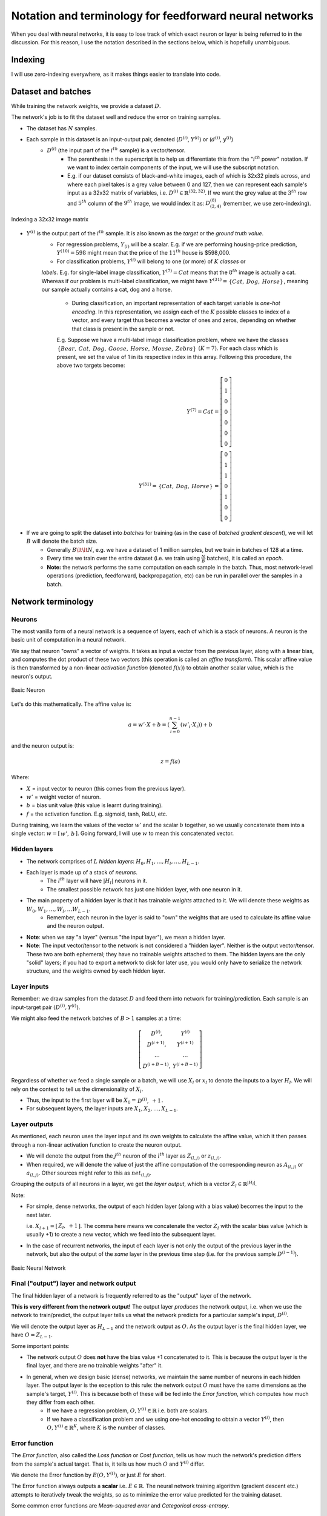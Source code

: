 ===================================================================================================
Notation and terminology for feedforward neural networks
===================================================================================================

When you deal with neural networks, it is easy to lose track of which exact neuron or layer is being referred to in the discussion. For this reason, I use the notation described in the sections below, which is hopefully unambiguous.

Indexing
===================================================================================================


I will use zero-indexing everywhere, as it makes things easier to translate into code.

Dataset and batches
===================================================================================================

While training the network weights, we provide a dataset :math:`D`.

The network's job is to fit the dataset well and reduce the error on training samples.

* The dataset has :math:`N` samples.
* Each sample in this dataset is an input-output pair, denoted \(:math:`D^{(i)}`, :math:`Y^{(i)}`\) or \(:math:`d^{(i)}`, :math:`y^{(i)}`\)
    * :math:`D^{(i)}` \(the input part of the :math:`i^{th}` sample\) is a vector/tensor.
        * The parenthesis in the superscript is to help us differentiate this from the ":math:`i^{th}` power" notation. If we want to index certain components of the input, we will use the subscript notation. 
        * E.g. if our dataset consists of black-and-white images, each of which is 32x32 pixels across, and where each pixel takes is a grey value between 0 and 127, then we can represent each sample's input as a 32x32 matrix of variables, i.e. :math:`D^{(i)} \in \mathbb{R}^{(32, 32)}`. If we want the grey value at the :math:`3^{th}` row and :math:`5^{th}` column of the :math:`9^{th}` image, we would index it as: :math:`D^{(8)}_{(2, 4)}` \(remember, we use zero-indexing\).

.. figure:: /_static/img/neural-networks/basic-feedforward-neural-networks/indexing-a-32x32-image-matrix.png
    :align: center
    :alt: Indexing a 32x32 image matrix

    Indexing a 32x32 image matrix

* :math:`Y^{(i)}` is the output part of the :math:`i^{th}` sample. It is also known as the *target* or the *ground truth value*.
    * For regression problems, :math:`Y_{(i)}` will be a scalar. E.g. if we are performing housing-price prediction, :math:`Y^{(10)} = 598` might mean that the price of the :math:`11^{th}` house is $598,000.
    
    * For classification problems, :math:`Y^{(i)}` will belong to one \(or more\) of :math:`K` *classes* or 
    
    *labels*. E.g. for single-label image classification, :math:`Y^{(7)} = Cat` means that the :math:`8^{th}` image is actually a cat. Whereas if our problem is multi-label classification, we might have :math:`Y^{(31)} = \begin{matrix} \{Cat, & Dog, & Horse\} \end{matrix}`, meaning our sample actually contains a cat, dog and a horse.

        * During classification, an important representation of each target variable is *one-hot encoding*. In this representation, we assign each of the :math:`K` possible classes to index of a vector, and every target thus becomes a vector of ones and zeros, depending on whether that class is present in the sample or not.

        E.g. Suppose we have a multi-label image classification problem, where we have the classes :math:`\begin{matrix} \{Bear, & Cat, & Dog, & Goose, & Horse, & Mouse, & Zebra\} \end{matrix}` :math:`(K = 7)`. For each class which is present, we set the value of 1 in its respective index in this array. Following this procedure, the above two targets become:
          .. math::
        
            Y^{(7)} = Cat 
            = \left[ \begin{matrix} 
              0 \\
              1 \\
              0 \\
              0 \\
              0 \\
              0 \\
              0 
            \end{matrix} \right]
            \\
            Y^{(31)} = \begin{matrix} \{Cat, & Dog, & Horse\} \end{matrix} 
            = \left[ \begin{matrix} 
              0 \\
              1 \\
              1 \\
              0 \\
              1 \\
              0 \\ 
              0 
            \end{matrix} \right]

* If we are going to split the dataset into *batches* for training \(as in the case of *batched gradient descent*\), we will let :math:`B` will denote the batch size.
    * Generally :math:`B \lt\lt N`, e.g. we have a dataset of 1 million samples, but we train in batches of 128 at a time.
    * Every time we train over the entire dataset \(i.e. we train using :math:`\frac{N}{B}` batches\), it is called an *epoch*.
    * **Note:** the network performs the same computation on each sample in the batch. Thus, most network-level operations \(prediction, feedforward, backpropagation, etc\) can be run in parallel over the samples in a batch.


Network terminology
===================================================================================================

Neurons
---------------------------------------------------------------------------------------------------

The most vanilla form of a neural network is a sequence of layers, each of which is a stack of neurons. A neuron is the basic unit of computation in a neural network.

We say that neuron "owns" a vector of weights. It takes as input a vector from the previous layer, along with a linear bias, and computes the dot product of these two vectors \(this operation is called an *affine transform*\). This scalar affine value is then transformed by a non-linear *activation function* \(denoted :math:`f(x)`\) to obtain another scalar value, which is the neuron's output.

.. figure:: /_static/img/neural-networks/basic-feedforward-neural-networks/basic-neuron.png
    :align: center
    :alt: Basic Neuron

    Basic Neuron

Let's do this mathematically. The affine value is:
  .. math::

    a = w' \cdot X + b = \left(\sum_{i=0}^{n-1}(w'_i \cdot X_i) \right) + b

and the neuron output is:
  .. math::

    z = f(a)

Where:

* :math:`X` = input vector to neuron \(this comes from the previous layer\).
* :math:`w'` = weight vector of neuron.
* :math:`b` = bias unit value \(this value is learnt during training\).
* :math:`f` = the activation function. E.g. sigmoid, tanh, ReLU, etc.

During training, we learn the values of the vector :math:`w'` and the scalar :math:`b` together, so we usually concatenate them into a single vector: :math:`w = [\begin{matrix} w',& b \end{matrix}]`. Going forward, I will use :math:`w` to mean this concatenated vector.

Hidden layers
---------------------------------------------------------------------------------------------------

* The network comprises of :math:`L` *hidden layers*: :math:`H_0 , H_1 , \dots , H_l, \dots , H_{L-1}`.
* Each layer is made up of a stack of *neurons*.
    * The :math:`l^{th}` layer will have :math:`|H_l|` neurons in it.
    * The smallest possible network has just one hidden layer, with one neuron in it.
* The main property of a hidden layer is that it has trainable *weights* attached to it. We will denote these weights as :math:`W_0 , W_1 , \dots , W_l , \dots W_{L-1}`.
    * Remember, each neuron in the layer is said to "own" the weights that are used to calculate its affine value and the neuron output.
* **Note**: when we say "a layer" \(versus "the input layer"\), we mean a hidden layer.
* **Note**: The input vector/tensor to the network is not considered a "hidden layer". Neither is the output vector/tensor. These two are both ephemeral; they have no trainable weights attached to them. The hidden layers are the only "solid" layers; if you had to export a network to disk for later use, you would only have to serialize the network structure, and the weights owned by each hidden layer. 


Layer inputs
---------------------------------------------------------------------------------------------------

Remember: we draw samples from the dataset :math:`D` and feed them into network for training/prediction. Each sample is an input-target pair :math:`(D^{(i)}, Y^{(i)})`.

We might also feed the network batches of :math:`B > 1` samples at a time:
  .. math::

    \left[ \begin{matrix}
      D^{(i)}, & Y^{(i)} \\
      D^{(i+1)}, & Y^{(i+1)} \\
      \dots & \dots \\
      D^{(i+B-1)}, & Y^{(i+B-1)}
    \end{matrix} \right]

Regardless of whether we feed a single sample or a batch, we will use :math:`X_l` or :math:`x_l` to denote the inputs to a layer :math:`H_l`. We will rely on the context to tell us the dimensionality of :math:`X_l`.

* Thus, the input to the first layer will be :math:`X_0 = \begin{matrix} D^{(i)}, & +1 \end{matrix}`. 
* For subsequent layers, the layer inputs are :math:`X_1, X_2, \dots, X_{L-1}`.

Layer outputs
---------------------------------------------------------------------------------------------------

As mentioned, each neuron uses the layer input and its own weights to calculate the affine value, which it then passes through a non-linear activation function to create the neuron output.

* We will denote the output from the :math:`j^{th}` neuron of the :math:`l^{th}` layer as :math:`Z_{(l, j)}` or :math:`z_{(l, j)}`.
* When required, we will denote the value of just the affine computation of the corresponding neuron as :math:`A_{(l, j)}` or :math:`a_{(l, j)}`. Other sources might refer to this as :math:`net_{(l, j)}`.

Grouping the outputs of all neurons in a layer, we get the *layer output*, which is a vector :math:`Z_l \in \mathbb{R}^{|H_{l}|}`.

Note:

* For simple, dense networks, the output of each hidden layer \(along with a bias value\) becomes the input to the next later. 

  i.e. :math:`X_{l+1} = [\begin{matrix} Z_{l}, & +1 \end{matrix}]`. The comma here means we concatenate the vector :math:`Z_l` with the scalar bias value \(which is usually +1\) to create a new vector, which we feed into the subsequent layer.

* In the case of recurrent networks, the input of each layer is not only the output of the previous layer in the network, but also the output of the *same* layer in the previous time step \(i.e. for the previous sample :math:`D^{(i-1)}`\).

.. figure:: /_static/img/neural-networks/basic-feedforward-neural-networks/basic-neural-network.png
    :align: center
    :alt: Basic Neural Network

    Basic Neural Network


Final \("output"\) layer and network output
---------------------------------------------------------------------------------------------------

The final hidden layer of a network is frequently referred to as the "output" layer of the network.

**This is very different from the network output!** The output layer *produces* the network output, i.e. when we use the network to train/predict, the output layer tells us what the network predicts for a particular sample's input, :math:`D^{(i)}`.

We will denote the output layer as :math:`H_{L-1}` and the network output as :math:`O`. As the output layer is the final hidden layer, we have :math:`O = Z_{L-1}`.

Some important points:

* The network output :math:`O` does **not** have the bias value +1 concatenated to it. This is because the output layer is the final layer, and there are no trainable weights "after" it.
* In general, when we design basic \(dense\) networks, we maintain the same number of neurons in each hidden layer. The output layer is the exception to this rule: the network output :math:`O` must have the same dimensions as the sample's target, :math:`Y^{(i)}`. This is because both of these will be fed into the *Error function*, which computes how much they differ from each other. 
    * If we have a regression problem, :math:`O, Y^{(i)} \in \mathbb{R}` i.e. both are scalars.
    * If we have a classification problem and we using one-hot encoding to obtain a vector :math:`Y^{(i)}`, then :math:`O, Y^{(i)} \in \mathbb{R}^K`, where :math:`K` is the number of classes.



Error function
---------------------------------------------------------------------------------------------------

The *Error function*, also called the *Loss function* or *Cost function*, tells us how much the network's prediction differs from the sample's actual target. That is, it tells us how much :math:`O` and :math:`Y^{(i)}` differ.

We denote the Error function by :math:`E(O, Y^{(i)})`, or just :math:`E` for short.

The Error function always outputs a **scalar** i.e. :math:`E \in \mathbb{R}`. The neural network training algorithm \(gradient descent etc.\) attempts to iteratively tweak the weights, so as to minimize the error value predicted for the training dataset.

Some common error functions are *Mean-squared error* and *Categorical cross-entropy*.



Example usage of notation and terminology
===================================================================================================

.. figure:: /_static/img/neural-networks/basic-feedforward-neural-networks/basic-neural-network-highlighted.png
    :align: center
    :alt: Basic Neural Network example

    Basic Neural Network example


Let's go apply what we have just learned to the figure above.

We see that:

* :math:`L = 3` i.e. there are three \(hidden\) layers.
* :math:`Y^{(i)} \in \mathbb{R}^3`, i.e. we have :math:`K=3` output classes.
* The input to the network, :math:`D^{(i)}`, is a vector with 6 features, i.e. :math:`D^{(i)} \in \mathbb{R}^{6}`. When combined with a bias value +1, this becomes :math:`X_0 \in \mathbb{R}^{7}`. This is the input vector that is fed into each neuron of the first hidden layer :math:`H_0`.

  .. math::

    X_0 = 
      \left[ \begin{matrix} 
        D_{(0,0)} & 
        D_{(0,1)} & 
        D_{(0,2)} & 
        D_{(0,3)} & 
        D_{(0,4)} & 
        D_{(0,5)} & 
        +1
      \end{matrix} \right]
  

* Each neuron in the network owns a vector of weights, which it uses to produce the output. In the figure above, we consider :math:`H_{(0, 1)}`, i.e. the second neuron of :math:`H_0`. This neuron owns the following weight vector:
  
    .. math::

      W_{(0, 1)} = 
        \left[ \begin{matrix} 
          W_{(0, 1, 0)} \\
          W_{(0, 1, 1)} \\
          W_{(0, 1, 2)} \\
          W_{(0, 1, 3)} \\
          W_{(0, 1, 4)} \\
          W_{(0, 1, 5)} \\
          W_{(0, 1, 6)} 
        \end{matrix} \right]

    * Taking the dot product of the input vector and the weight vector \(not shown in the figure\), we obtain the affine value :math:`A_{(0,1)} = X_0 \cdot W_{(0,1)}`. 
    * Passing this through the activation function, we get the corresponding neuron output, :math:`Z_{(0,1)} = f(A_{(0,1)})`. This is sent to all neurons in the subsequent layer.
    * Note that :math:`A_{(0,1)} \in \mathbb{R}` and :math:`Z_{(0,1)} \in \mathbb{R}`, i.e. both are scalars.

* :math:`Z_0`, the vector of outputs of all neurons in the first layer :math:`H_0`, is combined with a bias value +1 and becomes the next layer's input. From the example above: :math:`X_{1} = [ \begin{matrix} Z_{0}, & +1 ] \end{matrix}  = [ \begin{matrix} Z_{(0,0)} & Z_{(0,1)} & Z_{(0,2)} & Z_{(0,3)} & +1 \end{matrix} ]`.
* We follow a similar process for layers :math:`H_1` and :math:`H_2`. 
* The output layer :math:`H_2` calculates the network output :math:`Z_{2} = O`, which is consumed by the error function, along with the one-hot encoded target vector, :math:`Y^{(i)}`. This produces the error value :math:`E` for the sample :math:`(D^{(i)}, Y^{(i)})`.

